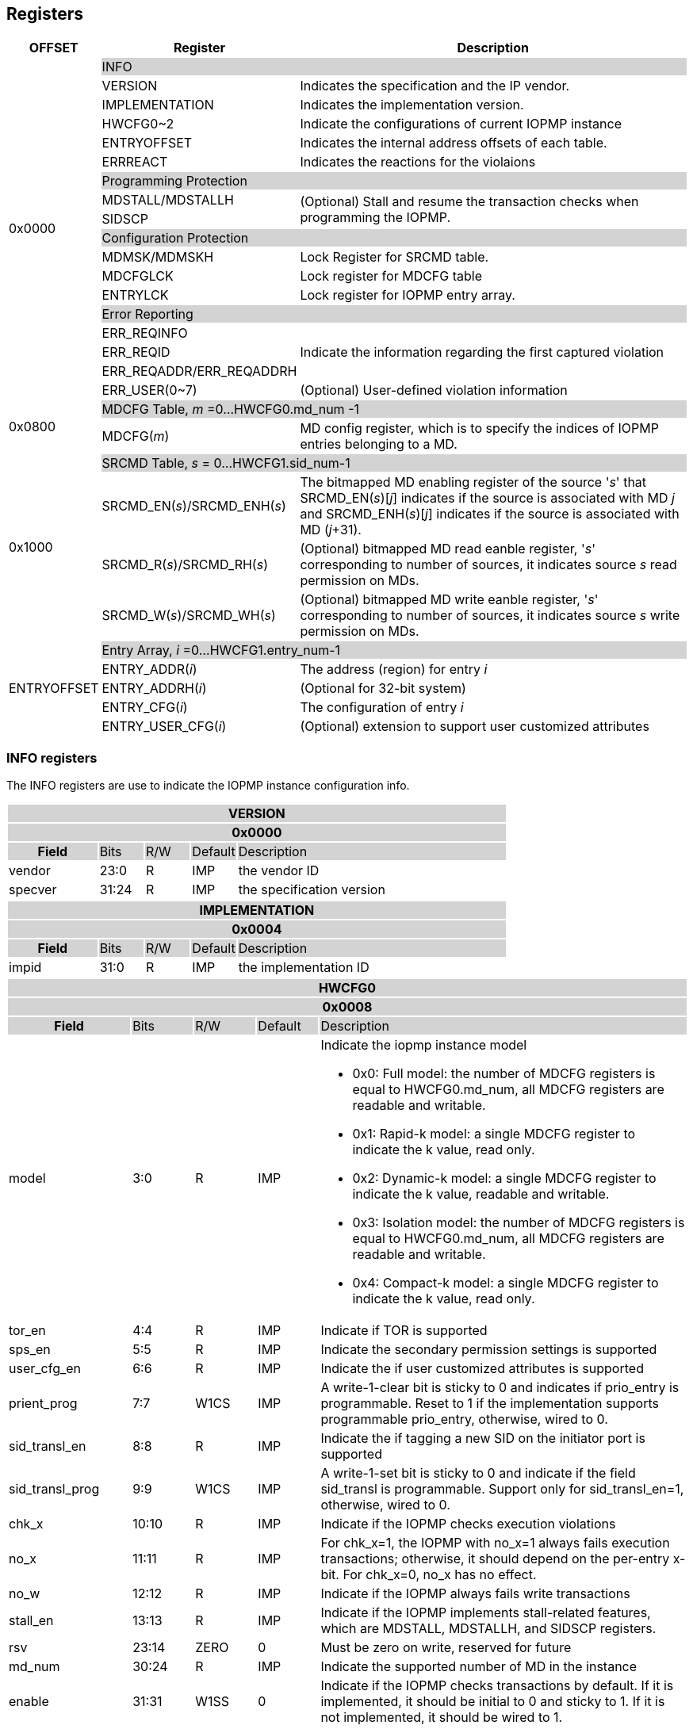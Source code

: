 [[Registers]]
== Registers

[cols="<3,<6,<14",stripes=even,options="header"]
|===
|OFFSET |Register |Description

.18+|0x0000  2+|{set:cellbgcolor:#D3D3D3} INFO
|{set:cellbgcolor:#FFFFFF} VERSION |Indicates the specification and the IP vendor.
|{set:cellbgcolor:#FFFFFF} IMPLEMENTATION | Indicates the implementation version.
|{set:cellbgcolor:#FFFFFF} HWCFG0~2 |Indicate the configurations of current IOPMP instance
|{set:cellbgcolor:#FFFFFF} ENTRYOFFSET |Indicates the internal address offsets of each table.
|{set:cellbgcolor:#FFFFFF} ERRREACT | Indicates the reactions for the violaions

2+|{set:cellbgcolor:#D3D3D3} Programming Protection
|{set:cellbgcolor:#FFFFFF} MDSTALL/MDSTALLH .2+.^| (Optional) Stall and resume the transaction checks when programming the IOPMP.
|SIDSCP 

2+|{set:cellbgcolor:#D3D3D3} Configuration Protection
|{set:cellbgcolor:#FFFFFF} MDMSK/MDMSKH | Lock Register for SRCMD table.
|{set:cellbgcolor:#FFFFFF} MDCFGLCK | Lock register for MDCFG table
|{set:cellbgcolor:#FFFFFF} ENTRYLCK | Lock register for IOPMP entry array.

2+|{set:cellbgcolor:#D3D3D3} Error Reporting
|{set:cellbgcolor:#FFFFFF}ERR_REQINFO .3+.^| Indicate the information regarding the first captured violation
|ERR_REQID    
|{set:cellbgcolor:#FFFFFF} ERR_REQADDR/ERR_REQADDRH
|ERR_USER(0~7) | (Optional) User-defined violation information

.2+|0x0800 2+|{set:cellbgcolor:#D3D3D3} MDCFG Table,  _m_ =0...HWCFG0.md_num -1
|{set:cellbgcolor:#FFFFFF}MDCFG(_m_)  |MD config register, which is to specify the indices of IOPMP entries belonging to a MD.

.4+|0x1000    2+|{set:cellbgcolor:#D3D3D3} SRCMD Table, _s_ = 0...HWCFG1.sid_num-1
|{set:cellbgcolor:#FFFFFF}SRCMD_EN(_s_)/SRCMD_ENH(_s_)    |The bitmapped MD enabling register of the source '_s_' that SRCMD_EN(_s_)[_j_] indicates if the source is associated with MD _j_ and SRCMD_ENH(_s_)[_j_] indicates if the source is associated with MD (_j_+31).
|SRCMD_R(_s_)/SRCMD_RH(_s_)|(Optional) bitmapped MD read eanble register, '_s_' corresponding to number of sources, it indicates source _s_  read permission on MDs.
|SRCMD_W(_s_)/SRCMD_WH(_s_)|(Optional) bitmapped MD write eanble register, '_s_' corresponding to number of sources, it indicates source _s_  write permission on MDs.    

.5+|ENTRYOFFSET    2+|{set:cellbgcolor:#D3D3D3} Entry Array, _i_ =0…HWCFG1.entry_num-1
|{set:cellbgcolor:#FFFFFF}ENTRY_ADDR(_i_)|The address (region) for entry _i_
|ENTRY_ADDRH(_i_)               |(Optional for 32-bit system)
|ENTRY_CFG(_i_)                 |The configuration of entry _i_
|ENTRY_USER_CFG(_i_)            |(Optional) extension to support user customized attributes
|===

=== *INFO registers*

// should not use '-', should use 'IMP' or 'ID'

The INFO registers are use to indicate the IOPMP instance configuration info.
{set:cellbgcolor:#0000}
[cols="<2,<1,<1,<1,<6",stripes=even]
|===
5+h|VERSION{set:cellbgcolor:#D3D3D3}
5+h|0x0000
h|Field                         |Bits   |R/W   |Default    |Description
|{set:cellbgcolor:#FFFFFF}vendor|23:0   |R     |IMP        |the vendor ID
|specver                        |31:24  |R     |IMP        |the specification version
|===

[cols="<2,<1,<1,<1,<6",stripes=even]
|===
5+h|IMPLEMENTATION{set:cellbgcolor:#D3D3D3}
5+h|0x0004
h|Field                         |Bits   |R/W    |Default    |Description
|{set:cellbgcolor:#FFFFFF}impid |31:0   |R      |IMP        |the implementation ID
|===

// All field shall be 'IMP', updated register address
[cols="<2,<1,<1,<1,<6",stripes=even]
|===
5+h|HWCFG0{set:cellbgcolor:#D3D3D3}
5+h|0x0008
h|Field                         |Bits   |R/W    |Default    |Description
|{set:cellbgcolor:#FFFFFF}model |3:0    |R      |IMP        a|Indicate the iopmp instance model

* 0x0: Full model: the number of MDCFG registers is equal to HWCFG0.md_num, all MDCFG registers are readable and writable.

* 0x1: Rapid-k model: a single MDCFG register to indicate the k value, read only.

* 0x2: Dynamic-k model: a single MDCFG register to indicate the k value, readable and writable.

* 0x3: Isolation model: the number of MDCFG registers is equal to HWCFG0.md_num, all MDCFG registers are readable and writable.

* 0x4: Compact-k model: a single MDCFG register to indicate the k value, read only.

|tor_en                         |4:4    |R      |IMP        |Indicate if TOR is supported
|sps_en                         |5:5    |R      |IMP        |Indicate the secondary permission settings is supported
|user_cfg_en                    |6:6    |R      |IMP        |Indicate the if user customized attributes is supported
|prient_prog                    |7:7    |W1CS   |IMP        |A write-1-clear bit is sticky to 0 and indicates if prio_entry is programmable. Reset to 1 if the implementation supports programmable prio_entry, otherwise, wired to 0.
|sid_transl_en                  |8:8    |R      |IMP        |Indicate the if tagging a new SID on the initiator port is supported
|sid_transl_prog                |9:9    |W1CS   |IMP        |A write-1-set bit is sticky to 0 and indicate if the field sid_transl is programmable. Support only for sid_transl_en=1, otherwise, wired to 0.
|chk_x|10:10  |R     | IMP| Indicate if the IOPMP checks execution violations
|no_x|11:11  |R     | IMP| For chk_x=1, the IOPMP with no_x=1 always fails execution transactions; otherwise, it should depend on the per-entry x-bit. For chk_x=0, no_x has no effect.
|no_w|12:12  |R     | IMP| Indicate if the IOPMP always fails write transactions
|stall_en|13:13  |R     | IMP| Indicate if the IOPMP implements stall-related features, which are MDSTALL, MDSTALLH, and SIDSCP registers.
|rsv   |23:14  |ZERO   |0     | Must be zero on write, reserved for future
|md_num                         |30:24  |R      |IMP        |Indicate the supported number of MD in the instance
|enable                         |31:31  |W1SS   |0          |Indicate if the IOPMP checks transactions by default. If it is implemented, it should be initial to 0 and sticky to 1. If it is not implemented, it should be wired to 1.
|===

[cols="<2,<1,<1,<1,<6",stripes=even]
|===
5+h|HWCFG1{set:cellbgcolor:#D3D3D3}
5+h|0x000C
h|Field                         |Bits   |R/W    |Default    |Description
|{set:cellbgcolor:#FFFFFF}sid_num |15:0 |R      |IMP        |Indicate the supported number of SID in the instance
|entry_num                      |31:16  |R      |IMP        |Indicate the supported number of entries in the instance
|===


[cols="<2,<1,<1,<1,<6",stripes=even]
|===
5+h|HWCFG2{set:cellbgcolor:#D3D3D3}
5+h|0x0010
h|Field                         |Bits   |R/W    |Default    |Description
|{set:cellbgcolor:#FFFFFF}prio_entry |15:0|WARL |IMP        |Indicate the number of entries matched with priority. These rules should be placed in the lowest order. Within these rules, the lower order has a higher priority.
|sid_transl                     |31:16  |WARL   |IMP        | The SID tagged to outgoing transactions. Support only for sid_transl_en=1.
|===

[cols="<2,<1,<1,<1,<6",stripes=even]
|===
5+h|ENTRYOFFSET{set:cellbgcolor:#D3D3D3}
5+h|0x0014
h|Field                         |Bits   |R/W    |Default    |Description
|{set:cellbgcolor:#FFFFFF}offset|31:0   |R      |IMP        |Indicate the offset address of the IOPMP array from the base of an IOPMP instance, a.k.a. the address of VERSION. Note: the offset is a signed number. That is, the IOPMP array can be placed in front of VERSION.  
|===

// Can we split the interrupt enable and pending status into two registers? Lock is not needed?
[cols="<2,<1,<1,<1,<6",stripes=even]
|===
5+h|ERRREACT{set:cellbgcolor:#D3D3D3}
5+h|0x0018
h|Field                         |Bits   |R/W    |Default    |Description
|{set:cellbgcolor:#FFFFFF}l     |0:0    |W1SS   |0          |Lock fields to ERRREACT register.
|{set:cellbgcolor:#FFFFFF}ie    |1:1    |RW     |0          |Enable the interrupt of the IOPMP
|{set:cellbgcolor:#FFFFFF}rsv1   |3:2  |ZERO   |0     | Must be zero on write, reserved for future
|{set:cellbgcolor:#FFFFFF}ire   |4:4    |WARL   |0     | To triggle the interrupt on illegal read if ie = 1
|{set:cellbgcolor:#FFFFFF}rre   |5:5    |WARL   |0    a| Response on read illegal access

* 0x0: respond a bus error
* 0x1: do not respond a bus error. User to define the behavior, e.g., bus respond a pre-defined value to the initiator. 
|{set:cellbgcolor:#FFFFFF}iwe   |8:8    |WARL   |0     | To triggle the interrupt on illegal write if ie = 1
|{set:cellbgcolor:#FFFFFF}rwe   |9:9   |WARL   |0     a| Response on write illegal access

* 0x0: respond a bus error
* 0x1： do not respond a bus error. User to define the behavior, e.g., bus could respond a pre-defined value to the initiator or siliently drop. 
|{set:cellbgcolor:#FFFFFF}rsv2   |27:12  |ZERO   |0     | Must be zero on write, reserved for future
|{set:cellbgcolor:#FFFFFF}pee   |28:28  |WARL   |0     | Enable to differentiate between a prefetch access and an illegal access. If the feature is not implemented, it should be wired to 0.
|{set:cellbgcolor:#FFFFFF}rpe   |29:29  |WARL   |0     a| Response on prefetch error

* 0x0: respond a bus error
* 0x1： do not respond a bus error. User to define the behavior, e.g., bus could respond a pre-defined value to the initiator or siliently drop.

|===

An implementation can optionally support the full and partial functions defined in the fields ree, rwe, and rpe.

=== *Programming Protection Registers*

The MDSTALL(H) and SIDSCP registers are all optional and used to support atomicity issue while programming the IOPMP, as the IOPMP rule may not be updated in a single transaction.

[cols="<2,<1,<1,<1,<6",stripes=even]
|===
5+h|MDSTALL{set:cellbgcolor:#D3D3D3}
5+h|0x0030
h|Field                         |Bits   |R/W    |Default    |Description
|{set:cellbgcolor:#FFFFFF}exempt|0:0    |W      |N/A          | Stall transactions with exempt selected MDs, or Stall selected MDs.
|is_stalled                     |0:0    |R      |0          | Indicate if the requested stalls have occured
|md                             |31:1   |WARL      |0          |Writting md[__i__]=1 selects MD __i__; reading md[__i__] = 1 means MD __i__ selected.
|===

[cols="<2,<1,<1,<1,<6",stripes=even]
|===
5+h|MDSTALLH{set:cellbgcolor:#D3D3D3}
5+h|0x0034
h|Field                         |Bits       |R/W    |Default    |Description
|{set:cellbgcolor:#FFFFFF}mdh    |31:0       |WARL      |0          |Writting mdh[__i__]=1 selects MD (__i__+31); reading mdh[__i__] = 1 means MD (__i__+31) selected.
|===

[cols="<2,<1,<1,<1,<6",stripes=even]
|===
5+h|SIDSCP{set:cellbgcolor:#D3D3D3}
5+h|0x0038
h|Field                         |Bits       |R/W    |Default    |Description
|sid                            |15:0       |WARL   |DC          |SID to select
|{set:cellbgcolor:#FFFFFF}rsv    |29:16       |ZERO   |0|Must be zero on write, reserved for future
|{set:cellbgcolor:#FFFFFF}op    |31:30      |W      |N/A          | 0: query, 1: stall transactions associated with selected SID, 2: don't stall transactions associated with selected SID, and 3: reserved
|stat                           |31:30      |R      |0          | 0: SIDSCP not implemented, 1: transactions associated with selected SID are stalled, 2: transactions associated with selected SID not are stalled, and 3: unimplemented or unselectable SID
|===

=== *Configuration Protection Registers*

*MDLCK* and *MDLCKH* are optional registers with a bitmap field to indicate which MDs are locked in the SRCMD table. 

[cols="<2,<1,<1,<1,<6",stripes=even]
|===
5+h|MDLCK{set:cellbgcolor:#D3D3D3}
5+h|0x0040
h|Field                         |Bits       |R/W    |Default    |Description
|{set:cellbgcolor:#FFFFFF}l     |0:0        |W1SS   |0          | Lock bit to MDLCK and MDLCKH register.
|md                             |31:1       |WARL   |0          | md[__j__] is stickly to 1 and indicates if SRCMD_EN(__i__).md[__j__], SRCMD_R(__i__).md[__j__] and SRCMD_W(__i__).md[__j__] are locked for all __i__. 
|===

[cols="<2,<1,<1,<1,<6",stripes=even]
|===
5+h|{set:cellbgcolor:#D3D3D3} MDLCKH
5+h|0x0044
h|Field                         |Bits       |R/W    |Default    |Description
|{set:cellbgcolor:#FFFFFF}mdh   |31:0       |WARL   |0          | mdh[__j__] is stickly to 1 and indicates if SRCMD_ENH(__i__).mdh[__j__], SRCMD_RH(__i__).mdh[__j__] and SRCMD_WH(__i__).mdh[__j__] are locked for all __i__.
|===

*MDCFGLCK* is the lock register to MDCFG table.

// MDCFG.f = # of static mds
[cols="<2,<1,<1,<1,<6",stripes=even]
|===
5+h|{set:cellbgcolor:#D3D3D3} MDCFGLCK
5+h|0x0048
h|Field                         |Bits       |R/W    |Default    |Description
|{set:cellbgcolor:#FFFFFF}l     |0:0        |W1SS    |0          | Lock bit to MDCFGLCK register.
|f                              |7:1        |RW     |IMP        | Indicate the number of locked MDCFG entries, MDCFG entry[_f_-1:0] is locked. SW shall write a value that is no smaller than current number.
|{set:cellbgcolor:#FFFFFF}rsv    |31:8       |ZERO   |0         | 
|===


*ENTRYLCK* is the lock register to entry array.
// MDCFG.f = # of static entries
[cols="<2,<1,<1,<1,<6",stripes=even]
|===
5+h|{set:cellbgcolor:#D3D3D3} ENTRYLCK
5+h|0x004C
h|Field                         |Bits       |R/W    |Default    |Description
|{set:cellbgcolor:#FFFFFF}l     |0:0        |W1SS   |0          | Lock bit to ENTRYLCK register.
|{set:cellbgcolor:#FFFFFF}f     |16:1       |WARL   |IMP        | Indicate the number of locked IOPMP entries – IOPMP_ENTRY(0) ~ IOPMP_ENTRY(_f_-1) are locked. SW shall write a value that is no smaller than current number. 
|{set:cellbgcolor:#FFFFFF}rsv    |31:17       |ZERO   |0 | Must be zero on write, reserved for future
|===

=== *Error Capture Registers*
*ERR_REQINFO* Captures more detailed error infomation.
[cols="<2,<1,<1,<1,<6",stripes=even]
|===
5+h|{set:cellbgcolor:#D3D3D3} ERR_REQINFO
5+h|0x0060
h|Field                         |Bits       |R/W    |Default    |Description
|{set:cellbgcolor:#FFFFFF}ip    |0:0    |R     |0      | Indicate if an interrupt is pending on read. for 1, the illegal capture recorder (ERR_REQID, ERR_REQADDR, ERR_REQADDRH, and fields in this register) has valid content and won't be updated even on subsequent violations.
|{set:cellbgcolor:#FFFFFF}ip    |0:0    |W1C   |N/A     | Write 1 clears the bit and the illegal recorder reactivates. Write 0 causes no effect on the bit.
|{set:cellbgcolor:#FFFFFF} ttype     |2:1   |R      |0          a|{set:cellbgcolor:#FFFFFF}Indicated the transaction type

- 0x00 = reserved
- 0x01 = read 
- 0x02 = write 
- 0x03 = execution
|{set:cellbgcolor:#FFFFFF} rsv1   |3:3    |ZERO      |0          |Must be zero on write, reserved for future
|{set:cellbgcolor:#FFFFFF} etype     |6:4   |R      |0          a| {set:cellbgcolor:#FFFFFF}Indicated the type of violation

- 0x00 = no error
- 0x01 = read error
- 0x02 = write error
- 0x03 = execution error
- 0x04 = partial hit on a priority rule
- 0x05 = not hit any rule
- 0x06 = unknown SID
- 0x07 = user-defined error
|{set:cellbgcolor:#FFFFFF} rsv2   |30:7    |ZERO      |0          |Must be zero on write, reserved for future
|===
When the bus matrix doesn't have a signal to indicate an instruction fetch, the ttype and etype can never return "execution" (0x03) and "execution error" (0x03), respectively.

*ERR_REQID* Indicates the errored SID and entry index.

[cols="<2,<1,<1,<1,<6",stripes=even]
|===
5+h|{set:cellbgcolor:#D3D3D3} ERR_REQID
5+h|0x0064
h|Field                         |Bits       |R/W    |Default    |Description
|{set:cellbgcolor:#FFFFFF}sid   |15:0       |R      |DC          a|Indicate the errored SID.
|{set:cellbgcolor:#FFFFFF}eid   |31:16  |R      |DC          |Indicated the errored entry index.
|===

*ERR_REQADDR* and *ERR_REQADDRH* indicate the errored request address.

[cols="<2,<1,<1,<1,<6",stripes=even]
|===
5+h|{set:cellbgcolor:#D3D3D3} ERR_REQADDR
5+h|0x0068
h|Field                         |Bits       |R/W    |Default    |Description
|{set:cellbgcolor:#FFFFFF}addr  |31:0       |R      |DC         |Indicate the errored address[33:2]
|===

[cols="<2,<1,<1,<1,<6",stripes=even]
|===
5+h|{set:cellbgcolor:#D3D3D3} ERR_REQADDRH
5+h|0x006C
h|Field                         |Bits       |R/W    |Default    |Description
|{set:cellbgcolor:#FFFFFF}addrh |31:0       |R      |DC         |Indicate the errored address[65:34]
|===

*ERR_USER(0..7)* are optional registers to provide users to define their own error capture information.
[cols="<2,<1,<1,<1,<6",stripes=even]
|===
5+h|{set:cellbgcolor:#D3D3D3} ERR_USER(_i_)
5+h|0x0080 + 0x04 * _i_, _i_ = 0...7
h|Field                         |Bits       |R/W    |Default    |Description
|{set:cellbgcolor:#FFFFFF}user   |31:0       |IMP      |IMP          a|(Optional) user-defined registers
|===


=== *MDCFG Table*
The MDCFG table is a lookup to specify the number of IOPMP entries that is associated with each MD. For different models:

. Full model: the number of MDCFG registers is equal to HWCFG0.md_num, all MDCFG registers are readable and writable.
. Rapid-_k_ model: a single MDCFG register to indicate the _k_ value, read only. Only MDCFG(0) is implemented.
. Dynamic-_k_ model:  a single MDCFG register to indicate the _k_ value, readable and writable. Only MDCFG(0) is implemented.
. Isolation model: the number of MDCFG registers is equal to HWCFG0.md_num, all MDCFG registers are readable and writable.
. Compact-_k_ model:  a single MDCFG register to indicate the _k_ value, read only. Only MDCFG(0) is implemented.

[cols="<2,<1,<1,<1,<6",stripes=even]
|===
5+h|{set:cellbgcolor:#D3D3D3} MDCFG(_m_), _m_ = 0...HWCFG0.md_num-1, support up to 63 MDs
5+h|0x0800 + (_m_)*4
h|Field                         |Bits       |R/W    |Default    |Description
|{set:cellbgcolor:#FFFFFF}t     |15:0       |WARL   |DC/IMP         |Indicate the top range of memory domain m. An IOPMP entry with index j belongs to MD m                 
      
                     - If MDCFG(_m_-1).t ≤ j < MDCFG(_m_).t, where m>0. The MD0 owns the IOPMP entries with index j<MDCFG(0).t.
                     - If MDCFG(_m_-1).t >= MDCFG(_m_).t, then MD _m_  is empty.
                     - For rapid-_k_, dynamic-_k_ and compact-_k_ models, MDCFG(0).t indicates the number of IOPMP entries belongs to each MD, that is, the _k_ value. The MDCFG(_i_) can be omitted for _i_>0.
|{set:cellbgcolor:#FFFFFF}rsv    |31:16       |ZERO   |0 |Must be zero on write, reserved for future 
|===


=== *SRCMD Table Registers*
Only the full model, the rapid-_k_ model and the dynamic-_k_ model implement the SRCMD table.
// The last MD is always enabled to allow access to full protection range. field value be 'DC' -- don't care
[cols="<2,<1,<1,<1,<6",stripes=even]
|===
5+h|0x1000 + (_s_)*32
5+h|{set:cellbgcolor:#D3D3D3} SRCMD_EN(_s_), _s_ = 0...HWCFG1.sid_num-1
h|Field                         |Bits       |R/W    |Default    |Description
|{set:cellbgcolor:#FFFFFF}l     |0:0        |W1SS     |0          | A sticky lock bit. When set, locks SRCMD_EN(_s_), SRCMD_ENH(_s_), SRCMD_R(_s_), SRCMD_RH(_s_), SRCMD_W(_s_), and SRCMD_WH(_s_) if any.
|md                             |31:1       |WARL   |DC         | md[_j_] = 1 indicates MD _j_ is associated with SID _s_.
|===

[cols="<2,<1,<1,<1,<6",stripes=even]
|===
5+h|0x1004 + (_s_)*32
5+h|{set:cellbgcolor:#D3D3D3} SRCMD_ENH(_s_), _s_ = 0...HWCFG1.sid_num-1
h|Field                         |Bits       |R/W    |Default    |Description
|{set:cellbgcolor:#FFFFFF}mdh   |31:0       |WARL   |DC         | mdh[_j_] = 1 indicates MD (_j_+31) is associated with SID _s_.
|===

*SRCMD_R*, *SRCMD_RH*, *SRCMD_W* and *SRCMD_WH* are optional registers; When SPS extension is enabled, the IOPMP checks both the R/W and the ENTRY_CFG.r/w permission and follows a fail-first rule.

[cols="<2,<1,<1,<1,<6",stripes=even]
|===
5+h|{set:cellbgcolor:#D3D3D3} SRCMD_R(_s_), _s_ = 0...HWCFG1.sid_num-1
5+h|0x1008 + (_s_)*32
h|Field                         |Bits       |R/W    |Default    |Description
|{set:cellbgcolor:#FFFFFF}rsv    |0:0       |ZERO   |0|Must be zero on write, reserved for future
|{set:cellbgcolor:#FFFFFF}md    |31:1       |WARL   |DC         | md[_j_] = 1 indicates SID _s_ has read permission to the corresponding MD _j_. 
|===

[cols="<2,<1,<1,<1,<6",stripes=even]
|===
5+h|{set:cellbgcolor:#D3D3D3} SRCMD_RH(s), _s_ = 0...HWCFG1.sid_num-1
5+h|0x100C + (_s_)*32
h|Field                         |Bits       |R/W    |Default    |Description
|{set:cellbgcolor:#FFFFFF}mdh   |31:0       |WARL   |DC         | mdh[_j_] = 1 indicates SID _s_ has read permission to MD (_j_+31). 
|===

[cols="<2,<1,<1,<1,<6",stripes=even]
|===
5+h|{set:cellbgcolor:#D3D3D3} SRCMD_W(_s_), _s_ = 0...HWCFG1.sid_num-1
5+h|0x1010 + (_s_)*32
h|Field                         |Bits       |R/W    |Default    |Description
|{set:cellbgcolor:#FFFFFF}rsv    |0:0       |ZERO   |0| Must be zero on write, reserved for future
|{set:cellbgcolor:#FFFFFF}md    |31:1       |WARL   |DC         | md[_j_] = 1 indicates SID _s_ has write permission to the corresponding MD _j_. 
|===

[cols="<2,<1,<1,<1,<6",stripes=even]
|===
5+h|{set:cellbgcolor:#D3D3D3} SRCMD_WH(_s_), _s_ = 0...HWCFG1.sid_num-1
5+h|0x1014 + (_s_)*32
h|Field                         |Bits       |R/W    |Default    |Description
|{set:cellbgcolor:#FFFFFF}mdh   |31:0       |WARL   |DC         | mdh[_j_] = 1 indicates SID _s_ has write permission to MD (_j_+31). 
|===

=== *Entry Array Registers*
[cols="<2,<1,<1,<1,<6",stripes=even]
|===
5+h|{set:cellbgcolor:#D3D3D3} ENTRY_ADDR(_i_), _i_ = 0...HWCFG1.entry_num-1
5+h|ENTRYOFFSET + (_i_)*16
h|Field                         |Bits       |R/W    |Default    |Description
|{set:cellbgcolor:#FFFFFF}addr  |31:0       |WARL   |DC |The physical address[33:2] of protected memory region. 
|===

[cols="<2,<1,<1,<1,<6",stripes=even]
|===
5+h|{set:cellbgcolor:#D3D3D3} ENTRY_ADDRH(_i_), _i_ = 0...HWCFG1.entry_num-1
5+h|ENTRYOFFSET + 0x4 + (_i_)*16
h|Field                         |Bits       |R/W    |Default    |Description
|{set:cellbgcolor:#FFFFFF}addrh |31:0       |WARL   |DC |The physical address[65:34] of protected memory region. 
|===
A complete 64-bit address consists of these two registers, ENTRY_ADDR and ENTRY_ADDRH. However, an IOPMP can only manage a segment of space, so an implementation would have a certain number of the most significant bits that are the same among all entries. These bits are allowed to be hardwired.

[cols="<2,<1,<1,<1,<6",stripes=even]
|===
5+h|{set:cellbgcolor:#D3D3D3} ENTRY_CFG(_i_), _i_ = 0...HWCFG1.entry_num-1
5+h|ENTRYOFFSET + 0x8 + (_i_)*16
h|Field                         |Bits       |R/W    |Default    |Description
|{set:cellbgcolor:#FFFFFF}r     |0:0        .3+.^|WARL     .3+.^|DC         |The read permission to protected memory region 
|w                              |1:1        |The write permission to the protected memory region
|x                              |2:2        |The executable permission to the protected memory region. Optional field, if unimplemented, write any read the same value as r field.
|a                              |4:3        |WARL   |DC         a|The address mode of the IOPMP entry

* 0x0: OFF
* 0x1: TOR
* 0x2: NA4
* 0x3: NAPOT
|{set:cellbgcolor:#FFFFFF}rsv |7:5       |ZERO   |0 |Must be zero on write, reserved for future
|{set:cellbgcolor:#FFFFFF}esr   |8:8    |WARL   |0    a| Error response suprression on read

* 0x0: respond a bus error
* 0x1: do not respond a bus error. User to define the behavior, e.g., bus respond a pre-defined value to the initiator. (Probably we can get rid of the global ERREACT.rre/rwe)
|{set:cellbgcolor:#FFFFFF}esw   |9:9    |WARL   |0    a| Error response suprression on write

* 0x0: respond a bus error
* 0x1: do not respond a bus error. User to define the behavior, e.g., bus respond a pre-defined value to the initiator.
|{set:cellbgcolor:#FFFFFF}rsv |31:10       |ZERO   |0 |Must be zero on write, reserved for future
|===
The bits, r, w, and x, grant the read, write, or execution permission, respectively. Not each bit should be programmable. Some or all of them could be wired. Besides, an implementation can optionally impose constraints on their combinations. For example, x and w can't be 1 simultaneously. 

The *ENTRY_USER_CFG* implementation defined registers that allows the users to define their own additional IOPMP check rules beside the rules defined in *ENTRY_CFG*.

[cols="<2,<1,<1,<1,<6",stripes=even]
|===
5+h|{set:cellbgcolor:#D3D3D3} ENTRY_USER_CFG(_i_), _i_ =0...HWCFG1.entry_num-1
5+h|ENTRYOFFSET + 0xC + (_i_)*16
h|Field                         |Bits       |R/W    |Default    |Description
|{set:cellbgcolor:#FFFFFF}im    |31:0       |IMP     |DC         |User customized permission field 
|===
